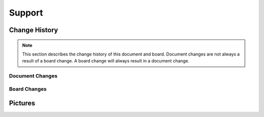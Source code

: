 .. _beagleconnect-freedom-support:

Support
########

.. _beagleconnect-freedom-change-history:

Change History
===============

.. note:: 
    This section describes the change history of this document and board. 
    Document changes are not always a result of a board change. A board 
    change will always result in a document change.

.. _beagleconnect-freedom-document-change-history:

Document Changes
******************

.. _beagleconnect-freedom-board-changes:

Board Changes
**************

.. _beagleconnect-freedom-pictures:

Pictures 
=========
